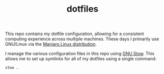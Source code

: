 #+TITLE: dotfiles

This repo contains my dotfile configuration, allowing for a consistent computing experience across multiple machines.
These days I primarily use GNU/Linux via the [[https://manjaro.org][Manjaro Linux distribution]].

I manage the various configuration files in this repo using [[https://www.gnu.org/software/stow/][GNU Stow]].  This allows me to set up symlinks for all of my dotfiles using a single command:

#+begin_src sh
stow .
#+end_src
